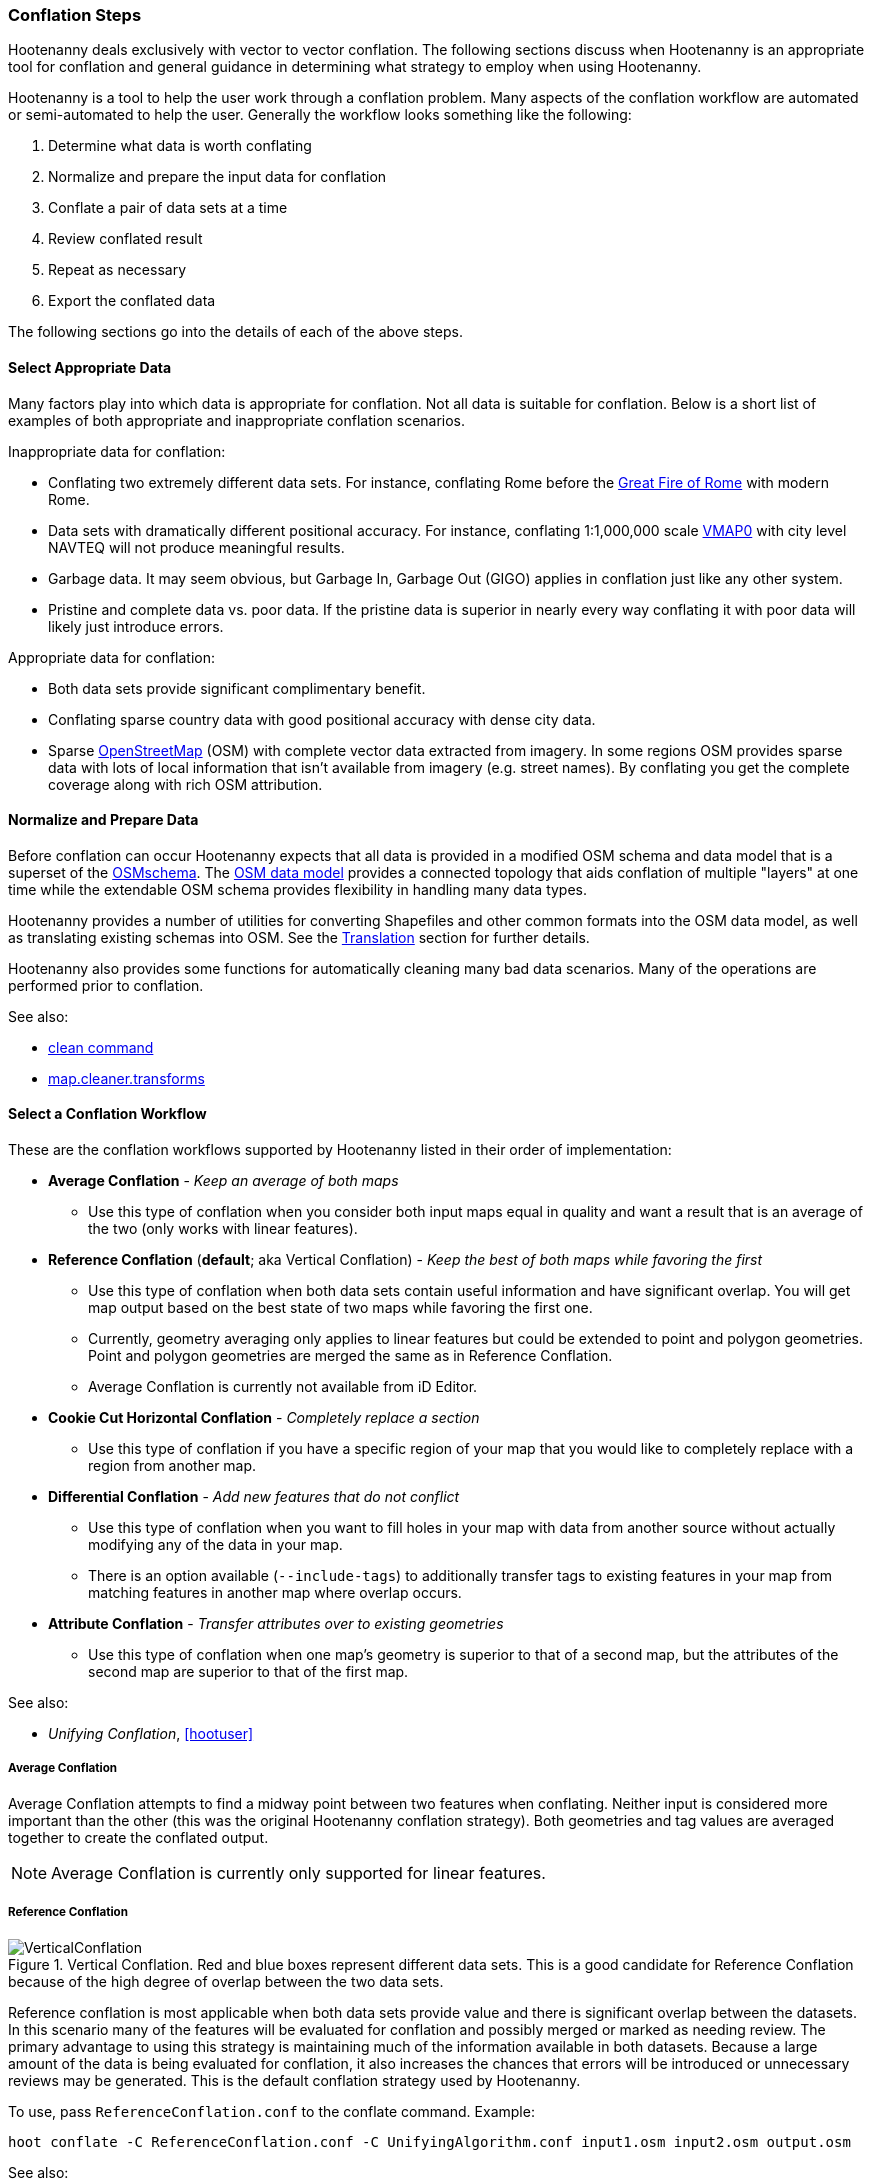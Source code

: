 
=== Conflation Steps

Hootenanny deals exclusively with vector to vector conflation. The following
sections discuss when Hootenanny is an appropriate tool for conflation and
general guidance in determining what strategy to employ when using Hootenanny.

Hootenanny is a tool to help the user work through a conflation problem.
Many aspects of the conflation workflow are automated or semi-automated to help
the user. Generally the workflow looks something like the following:

. Determine what data is worth conflating
. Normalize and prepare the input data for conflation
. Conflate a pair of data sets at a time
. Review conflated result
. Repeat as necessary
. Export the conflated data

The following sections go into the details of each of the above steps.

==== Select Appropriate Data

Many factors play into which data is appropriate for conflation. Not all data is suitable for conflation. Below is a short list of examples of both appropriate and inappropriate conflation scenarios.

Inappropriate data for conflation:

* Conflating two extremely different data sets. For instance, conflating Rome
  before the http://en.wikipedia.org/wiki/Great_Fire_of_Rome[Great Fire of Rome]
  with modern Rome.
* Data sets with dramatically different positional accuracy. For instance,
  conflating 1:1,000,000 scale  http://en.wikipedia.org/wiki/Vector_map[VMAP0]
  with city level NAVTEQ will not produce meaningful results.
* Garbage data. It may seem obvious, but Garbage In, Garbage Out (GIGO) applies in
  conflation just like any other system.
* Pristine and complete data vs. poor data. If the pristine data is superior in
  nearly every way conflating it with poor data will likely just introduce
  errors.

Appropriate data for conflation:

* Both data sets provide significant complimentary benefit.
* Conflating sparse country data with good positional accuracy with dense city
  data.
* Sparse <<OpenStreetMap,OpenStreetMap>> (OSM) with complete vector data
  extracted from imagery. In some regions OSM provides sparse data with lots of
  local information that isn't available from imagery (e.g. street names). By
  conflating you get the complete coverage along with rich OSM attribution.

==== Normalize and Prepare Data

Before conflation can occur Hootenanny expects that all data is provided in a
modified OSM schema and data model that is a superset of the
http://wiki.openstreetmap.org/wiki/Map_Features[OSMschema]. The http://wiki.openstreetmap.org/wiki/Element[OSM data model] provides
a connected topology that aids conflation of multiple "layers" at one time while
the extendable OSM schema provides flexibility in handling many data types.

Hootenanny provides a number of utilities for converting Shapefiles and other
common formats into the OSM data model, as well as translating existing schemas
into OSM. See the <<Translation,Translation>> section for further details.

Hootenanny also provides some functions for automatically cleaning many bad data
scenarios. Many of the operations are performed prior to conflation.

See also:

* <<clean,clean command>>
* <<MapCleanerTransforms, map.cleaner.transforms>>

==== Select a Conflation Workflow

These are the conflation workflows supported by Hootenanny listed in their order of implementation:

* **Average Conflation** - _Keep an average of both maps_ 
** Use this type of conflation when you consider both input maps equal in quality and want a result that is an average of the two (only works with linear features).
* **Reference Conflation** (**default**; aka Vertical Conflation) - _Keep the best of both maps while favoring the first_
** Use this type of conflation when both data sets contain useful information and have significant overlap. You will get map output based on the best state of two maps while favoring the first one.
** Currently, geometry averaging only applies to linear features but could be extended to point and polygon geometries. Point and polygon geometries are merged the same as in Reference Conflation. 
** Average Conflation is currently not available from iD Editor.
* **Cookie Cut Horizontal Conflation** - _Completely replace a section_
** Use this type of conflation if you have a specific region of your map that you would like to completely replace with a region from another map.
* **Differential Conflation** - _Add new features that do not conflict_
** Use this type of conflation when you want to fill holes in your map with data from another source without actually modifying any of the data in your map.
** There is an option available (`--include-tags`) to additionally transfer tags to existing features in your map from matching features in another map where overlap occurs.
* **Attribute Conflation** - _Transfer attributes over to existing geometries_
** Use this type of conflation when one map's geometry is superior to that of a second map, but the attributes of the second map are superior to that of the first map.

See also:

* _Unifying Conflation_, <<hootuser>>

===== Average Conflation

Average Conflation attempts to find a midway point between two features when conflating. Neither
input is considered more important than the other (this was the original Hootenanny conflation 
strategy). Both geometries and tag values are averaged together to create the conflated output.

NOTE: Average Conflation is currently only supported for linear features.

===== Reference Conflation

.Vertical Conflation.  Red and blue boxes represent different data sets.  This is a good candidate for Reference Conflation because of the high degree of overlap between the two data sets.
image::images/VerticalConflation.png[]

Reference conflation is most applicable when both data sets provide value and there is significant overlap between the datasets. In this scenario many of the features will be evaluated for conflation and possibly merged or marked as needing review. The primary advantage to using this strategy is maintaining much of the information available in both datasets. Because a large amount of the data is being evaluated for conflation, it also increases the chances that errors will be introduced or unnecessary reviews may be generated. This is the default conflation strategy used by Hootenanny.

To use, pass `ReferenceConflation.conf` to the conflate command. Example:
--------
hoot conflate -C ReferenceConflation.conf -C UnifyingAlgorithm.conf input1.osm input2.osm output.osm
--------

See also:

* <<conflate,conflate command>>

===== Horizontal Conflation

.Horizontal Conflation.  This is a good candidate for Horizontal Conflation because there is a small amount of overlap between the two data sets.
image::images/HorizontalConflation.png[]

NOTE: Programmatically there is no difference between Reference and Horizontal conflation. The 
difference is solely conceptual and there is no default setting in Hooteanny to run this base type 
of conflation. Variants of Horizontal Conflation, like Cookie Cut Horizontal Conflation area 
available to run however.

[[UnsupportedHorizontalConflation]]
.Unsupported Horizontal Conflation due to the complete lack of overlap between the two data sets.
image::images/NotHorizontalConflation.png[]

See also:

* <<conflate,conflate command>>

[[CookieCutter]]
===== Cookie Cut Horizontal Conflation

[[CookieCutterImage]]
.Cookie Cutter & Horizontal.  The left image depicts the overlap of a high quality, smaller area data set overlayed on a coarser regional data set that is typical for Reference/Horizontal Conflation.  The shaded area in the right image depicts the -1km buffer that is applied during the Cookie Cutter operation.
image::images/CookieCutter.png[]

The cookie cutter operation is designed for situations where two data sets contain significant overlap, but one data set is better in _every way_. A typical scenario that warrants this strategy is coarse country wide data that needs to be conflated with high quality city level data. When employing cookie cutter a polygon that approximates the bounds of the city will be removed from the coarse country data before conflation.

[[horizontalconflate_Boulder1]]
.Boulder, CO with Street centerlines (gray) and OpenStreetMap Highways (red).  Right image depicts alpha-shape (red polygon).  Street centerline data obtained from the link:$$https://www-static.bouldercolorado.gov/docs/opendata/Streets.zip$$[City of Boulder] and Highway data set downloaded from an OSM data provider.  The basemap shown here is OSM.
image::images/hootid-horizconfl.png[]

[[horizontalconflate_hootid]]
.Process depicted in the Hootenanny User interface. The Horizontal & Cookie Cutter conflation performs an edge matching to merge the Street centerline data with the OSM data.  The resulting conflated dataset shown in bottom image (green).  Boulder, CO with DigitalGlobe Global Basemap (GBM).
image::images/hootiD_horizontalconflation_boulder.png[scaledwidth="50%"]

To use, pass `HorizontalConflation.conf` to the conflate command. Example:
--------
hoot conflate -C HorizontalConflation.conf -C UnifyingAlgorithm.conf input1.osm input2.osm output.osm
--------

See also:

* <<alpha-shape,alpha-shape command>>
* <<conflate,conflate command>>
* <<cut,cut command>>
* <<crop,crop command>>
* <<hootuser, horizontal conflation example>>

*_Cut And Replace_*

There is a specifically tailored use of Cookie Cut Horizontal Conflation called the Cut And Replace 
Workflow. This workflow completely replaces data in one dataset with data from another, handles 
feature stitching at the replacement boundary, maintains feature ID provenance, and generates a 
changeset to allow for replacing source data in an OSM API data store. More information on this 
workflow may be found in the `changeset-derive` command documentation: 
<<hootuser, changeset-derive>>

===== Differential Conflation

Differential Conflation derives an output that consists of new data from the second input not in the
first input. A detailed explanation is provided in the related documentation under Algorithms.

To use, pass `DifferentialConflation.conf` to the conflate command with the `--differential` option. Example:
--------
hoot conflate -C DifferentialConflation.conf -C UnifyingAlgorithm.conf input1.osm input2.osm output.osm --differential
--------

More details: <<hootuser, DifferentialConflation>>

===== Attribute Conflation

Attribute Conflation transfers tags only from the second input to the first while keeping the
geometry of the first. A detailed explanation is provided in the related documentation under 
Algorithms.

To use, pass `AttributeConflation.conf` to the conflate command. Example:
--------
hoot conflate -C AttributeConflation.conf -C UnifyingAlgorithm.conf input1.osm input2.osm output.osm
--------

More details: <<hootuser, AttributeConflation>>

NOTE: In the examples above, you may substitue `-C NetworkAlgorithm.conf` for 
`-C UnifyingAlgorithm.conf` when conflating roads in order to use the Network Roads conflation 
algorithm instead of the Unifying Roads conflation algorithm (more information available in the 
Algorithms section).

==== Review Conflated Results

There are inevitably data scenarios that do not contain a clear solution when conflating. To handle this Hootenanny presents the user with _reviews_. These reviews are primarily the result of bad input data or ambiguous situations. During the conflation process Hootenanny will merge any features it considers to have a high confidence match and flag features for review if one of the aforementioned scenarios occurs.

Each review flags one or more features. The features are marked using the tag, `hoot:review:needs=yes` and referenced using the <<UUID,uuid>> field. A `hoot:review:note` field is also populated with a brief description of why the features were flagged for review.

===== Reviewing from the Command Line Interface

After reviewable items are flagged with during the conflation process, users can then edit the resulting output file with an editor of their choosing to resolve the reviewable items. It is worth noting that this review process should occur before the data is exported as exporting the data using the `convert` command or similar will likely strip the review tags.

In certain situations, the number of reviews received can be controlled by adjusting the review
threshold configuration options. See the configuration options documentation for more detail. 

See also:

* <<conflate,conflate command>>
* <<convert,convert command>>

===== Reviewing from the Web Interface

The web interface exposes reviewable items through an intuitive interface that guides the user through the review process. The user first resolves the review by making manual edits to the invovled features or, for some feature types, initiating a merge operation as a more automated solution. Then, the review is marked as resolved. For additional background on the review process within the user interface please refer to the Hootenanny User Interface Guide.

==== Repeat Conflation Process

In some cases there are more than two files that must be conflated. If this is the case the data must be conflated in a pairwise fashion. For instance if you are conflated three data sets, A, B & C, then the conflation may go as follows:

.Pairwise Conflation Example

[graphviz, images/__PairwiseConflation.png]
---------------------------------------------------------------------
digraph G
{
  rankdir = LR;
  node [shape=ellipse,width=2,height=1,style=filled,fillcolor="#e7e7f3"];
  conflate1 [label = "Conflate 1",shape=record];
  conflate2 [label = "Conflate 2",shape=record];
  A -> conflate1;
  B -> conflate1;
  conflate1 -> AB;
  AB -> conflate2;
  C -> conflate2;
  conflate2 -> ABC;
}
---------------------------------------------------------------------

==== Export

If you desire your data in an OSM compatible format then this step is
unnecessary. However, if you would like to use the data in a more typical GIS
format then an export step is required.

Typically, Hootenanny conflates the data using one of three intermediate file
formats:

* `.osm` The standard OSM XML file format. This is easy to read and is usable my
  many OSM tools, but can create very large files that are slow to parse.
* `.osm.pbf` A relatively new OSM standard that uses Google Protocol Buffers
  <<google2013>> to store the data in a compressed binary format. This format is
  harder to read and supported by fewer OSM tools but is very fast and space
  efficient.
* Hootenanny Services Database - This is used by the Hootenanny services to
  support the Web Interface. This is convenient for supporting multiple ad-hoc
  requests for reading and writing to the data, but is neither very fast nor
  very space efficient.

Despite the potential for minor changes to data precision (see
<<hootuser>>, _Sources of Processing Error_ for details), these formats maintain
the full richness of the topology and tagging structure.

Hootenanny also uses GDAL/OGR footnote:[http://www.gdal.org/] for reading and
writing to a large number of common GIS formats. Using this interface, Hootenanny
can either automatically generate a number of files for the common geometry
types, or the user can specify an output schema and translation. See the _OSM to
OGR Translation_ section for details.

See also:

* <<OSM-to-OGR-Translation,OSM to OGR Translation>>
* <<File-Formats,File Formats>>
* <<convert,convert command>>

==== Example

The following steps through an example of conflating data with Hootenanny.

[[Conflate-Two-Shapefiles]]
===== Conflate Two Shapefiles

The following subsections describe how to do the following steps:

. Prepare the input for translation

. Translate the Shapefiles into .osm files

. Conflate the Data

. Convert the conflated .osm data back to Shapefile

We'll be using files from the http://www.census.gov/geo/www/tiger/tgrshp2012/tgrshp2012.html[US Census Tiger] data and http://dcgis.dc.gov[DC GIS]

* ftp://ftp2.census.gov/geo/tiger/TIGER2012/ROADS/tl_2012_11001_roads.zip[Tiger Roads]
* http://dcatlas.dcgis.dc.gov/catalog/download.asp?downloadID=88&downloadTYPE=ESRI[DC GIS Roads]


*_Prepare the Shapefiles_*

First, validate that your input shapefiles are both Line String (AKA Polyline) shapefiles. This is easily done with +ogrinfo+:

------
$ ogrinfo -so tl_2010_12009_roads.shp tl_2010_12009_roads
INFO: Open of `tl_2010_12009_roads.shp'
      using driver `ESRI Shapefile' successful.

Layer name: tl_2010_12009_roads
Geometry: Line String
Feature Count: 17131
Extent: (-80.967774, 27.822067) - (-80.448353, 28.791396)
Layer SRS WKT:
GEOGCS["GCS_North_American_1983",
    DATUM["North_American_Datum_1983",
        SPHEROID["GRS_1980",6378137,298.257222101]],
    PRIMEM["Greenwich",0],
    UNIT["Degree",0.017453292519943295]]
STATEFP: String (2.0)
COUNTYFP: String (3.0)
LINEARID: String (22.0)
FULLNAME: String (100.0)
RTTYP: String (1.0)
MTFCC: String (5.0)
------

*_Translate the Shapefiles_*

Hootenanny provides a https://github.com/ngageoint/hootenanny/blob/master/docs/commands/convert.asciidoc[convert] operation to translate and convert shapefiles into OSM files. If the projection is available for the Shapefile, the input will be automatically reprojected to WGS84 during the process. If you do a good job of translating the input data into the OSM schema, then Hootenanny will conflate the attributes on your features as well as the geometries. If you do not translate the data properly then you'll still get a result, but it may not be desirable.


*_Crummy Translation_*

The following translation code will always work for roads, but drops all the attribution on the input file.

[source,python]
------
#!/bin/python
def translateToOsm(attrs, layerName):
    if not attrs: return
    return {'highway':'road'}
------

*_Better Translation_*

The following translation will work well with the tiger data.

[source,python]
------
#!/bin/python
def translateToOsm(attrs, layerName):
    if not attrs: return
    tags = {}
    # 95% CE in meters
    tags['accuracy'] = '10'
    if 'FULLNAME' in attrs:
        name = attrs['FULLNAME']
        if name != 'NULL' and name != '':
            tags['name'] = name
    if 'MTFCC' in attrs:
        mtfcc = attrs['MTFCC']
        if mtfcc == 'S1100':
            tags['highway'] = 'primary'
        if mtfcc == 'S1200':
            tags['highway'] = 'secondary'
        if mtfcc == 'S1400':
            tags['highway'] = 'unclassified'
        if mtfcc == 'S1500':
            tags['highway'] = 'track'
            tags['surface'] = 'unpaved'
        if mtfcc == 'S1630':
            tags['highway'] = 'road'
        if mtfcc == 'S1640':
            tags['highway'] = 'service'
        if mtfcc == 'S1710':
            tags['highway'] = 'path'
            tags['foot'] = 'designated'
        if mtfcc == 'S1720':
            tags['highway'] = 'steps'
        if mtfcc == 'S1730':
            tags['highway'] = 'service'
        if mtfcc == 'S1750':
            tags['highway'] = 'road'
        if mtfcc == 'S1780':
            tags['highway'] = 'service'
            tags['service'] = 'parking_aisle'
        if mtfcc == 'S1820':
            tags['highway'] = 'path'
            tags['bicycle'] = 'designated'
        if mtfcc == 'S1830':
            tags['highway'] = 'path'
            tags['horse'] = 'designated'
    return tags
------

To run the tiger translation put the above code in a file named `translations/TigerRoads.py` and run the following:
------
hoot convert -D schema.translation.script=TigerRoads tmp/dc-roads/tl_2012_11001_roads.shp tmp/dc-roads/tiger.osm
------

The following translation will work OK with the DC data.

[source,python]
------
#!/bin/python
def translateToOsm(attrs, layerName):
    if not attrs: return
    tags = {}
    # 95% CE in meters
    tags['accuracy'] = '15'
    name = ''
    if 'REGISTERED' in attrs:
        name = attrs['REGISTERED']
    if 'STREETTYPE' in attrs:
        name += attrs['STREETTYPE']
    if name != '':
        tags['name'] = name
    if 'SEGMENTTYP' in attrs:
        t = attrs['SEGMENTTYP']
        if t == '1' or t == '3':
            tags['highway'] = 'motorway'
        else:
            tags['highway'] = 'road'
    # There is also a one way attribute in the data, but given the difficulty
    # in determining which way it is often left out of the mapping.
    return tags
------

To run the DC GIS translation put the above code in a file named `translations/DcRoads.py` and run the following:
------
hoot convert -D schema.translation.script=DcRoads tmp/dc-roads/Streets4326.shp tmp/dc-roads/dcgis.osm
------

*_Conflate the Data_*

If you're just doing this for fun, then you probably want to crop your data down to something that runs quickly before conflating:
------
hoot crop tmp/dc-roads/dcgis.osm tmp/dc-roads/dcgis-cropped.osm "-77.0551,38.8845,-77.0281,38.9031"
hoot crop tmp/dc-roads/tiger.osm tmp/dc-roads/tiger-cropped.osm "-77.0551,38.8845,-77.0281,38.9031"
------

All the hard work is done. Now we let the computer do the work. If you're using the whole DC data set, go get a cup of coffee.
------
hoot conflate tmp/dc-roads/dcgis-cropped.osm tmp/dc-roads/tiger-cropped.osm tmp/dc-roads/output.osm
------

[[Convert-Back-to-Shapefile]]
*_Convert Back to Shapefile_*

Now we can convert the final result back into a Shapefile:
------
hoot convert -D shape.file.writer.cols="name;highway;surface;foot;horse;bicycle" tmp/dc-roads/output.osm tmp/dc-roads/output.shp
------

